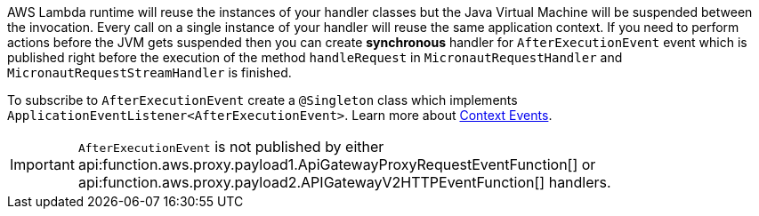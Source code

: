AWS Lambda runtime will reuse the instances of your handler classes but the Java Virtual Machine will be suspended between the invocation. Every call on a single instance of your handler will reuse the same application context. If you need to perform actions before the JVM gets suspended then you can create **synchronous** handler for `AfterExecutionEvent` event which is published right before the execution of the method `handleRequest` in `MicronautRequestHandler` and `MicronautRequestStreamHandler` is finished.

To subscribe to `AfterExecutionEvent` create a `@Singleton` class which implements `ApplicationEventListener<AfterExecutionEvent>`.  Learn more about https://docs.micronaut.io/latest/guide/#contextEvents[Context Events].

IMPORTANT: `AfterExecutionEvent` is not published by either api:function.aws.proxy.payload1.ApiGatewayProxyRequestEventFunction[] or
api:function.aws.proxy.payload2.APIGatewayV2HTTPEventFunction[] handlers.

